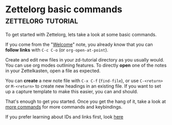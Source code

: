 * Zettelorg basic commands                               :zettelorg:tutorial:
:PROPERTIES:
:ID:       a3e5b65f-b27c-460a-9cc0-e2b01de8b917
:END:

To get started with Zettelorg, lets take a look at some basic commands.

If you come from the "[[id:5fd0aee9-99dd-462d-844b-271939c96a43][Welcome]]" note, you already know that you can *follow links* with =C-c C-o= (or =org-open-at-point=).

Create and edit new files in your zd-tutorial directory as you usually would. You can use org modes outlining features. To directly *open* one of the notes in your Zettelkasten, open a file as expected.

You can *create* a new note file with =C-x C-f= (=find-file=), or use =C-<return>= or =M-<return>= to create new headings in an existing file. If you want to set up a capture template to make this easier, you can and should.

That's enough to get you started. Once you get the hang of it, take a look at [[id:8072f69e-53b1-4306-b458-1208e9468acd][more commands]] for more commands and keybindings.

If you prefer learning about IDs and links first, look [[id:117becf4-f5e7-4c91-8919-59d91b74a4e1][here]]
